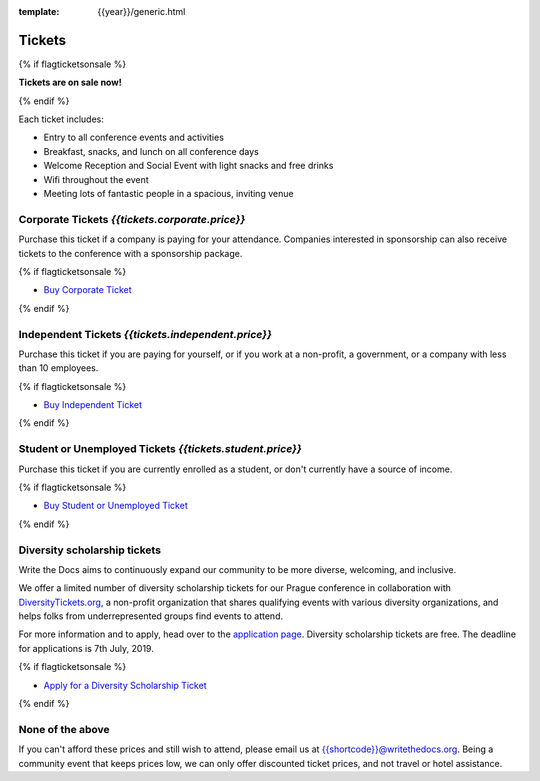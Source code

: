 :template: {{year}}/generic.html

Tickets
=======


{% if flagticketsonsale %}

**Tickets are on sale now!**

{% endif %}

Each ticket includes:

* Entry to all conference events and activities
* Breakfast, snacks, and lunch on all conference days
* Welcome Reception and Social Event with light snacks and free drinks
* Wifi throughout the event
* Meeting lots of fantastic people in a spacious, inviting venue


.. class:: ticket

**Corporate Tickets** *{{tickets.corporate.price}}*
------------------------------------

Purchase this ticket if a company is paying for your attendance. Companies interested in sponsorship can also receive tickets to the conference with a sponsorship package.

{% if flagticketsonsale %}

* `Buy Corporate Ticket <https://ti.to/writethedocs/write-the-docs-{{shortcode}}-{{year}}>`__

{% endif %}

.. class:: ticket

**Independent Tickets** *{{tickets.independent.price}}*
------------------------------------

Purchase this ticket if you are paying for yourself, or if you work at a non-profit, a government, or a company with less than 10 employees.

{% if flagticketsonsale %}

* `Buy Independent Ticket <https://ti.to/writethedocs/write-the-docs-{{shortcode}}-{{year}}>`__

{% endif %}

.. class:: ticket

**Student or Unemployed Tickets** *{{tickets.student.price}}*
----------------------------------------

Purchase this ticket if you are currently enrolled as a student, or don't currently have a source of income.

{% if flagticketsonsale %}

* `Buy Student or Unemployed Ticket <https://ti.to/writethedocs/write-the-docs-{{shortcode}}-{{year}}>`__

{% endif %}

.. class:: ticket

**Diversity scholarship tickets**
-----------------------------------

Write the Docs aims to continuously expand our community to be more diverse, welcoming, and inclusive.

We offer a limited number of diversity scholarship tickets for our Prague conference in collaboration with `DiversityTickets.org <https://diversitytickets.org/>`_, a non-profit organization that shares qualifying events with various diversity organizations, and helps folks from underrepresented groups find events to attend.

For more information and to apply, head over to the `application page <https://diversitytickets.org/en/events/425/>`_. Diversity scholarship tickets are free. The deadline for applications is 7th July, 2019.

{% if flagticketsonsale %}

* `Apply for a Diversity Scholarship Ticket <https://diversitytickets.org/en/events/425/>`_

{% endif %}

.. class:: ticket

**None of the above**
---------------------

If you can't afford these prices and still wish to attend, please email us at `{{shortcode}}@writethedocs.org <mailto:{{shortcode}}@writethedocs.org>`_. Being a community event that keeps prices low, we can only offer discounted ticket prices, and not travel or hotel assistance. 
